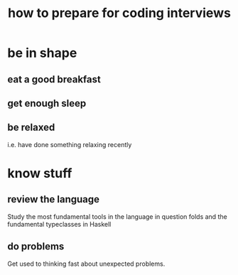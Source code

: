 :PROPERTIES:
:ID:       e17f1f19-30af-486f-b5ad-2e1a01d94407
:END:
#+title: how to prepare for coding interviews
* be in shape
** eat a good breakfast
** get enough sleep
** be relaxed
   i.e. have done something relaxing recently
* know stuff
** review the language
   Study the most fundamental tools in the language in question
   folds and the fundamental typeclasses in Haskell
** do problems
   Get used to thinking fast about unexpected problems.
